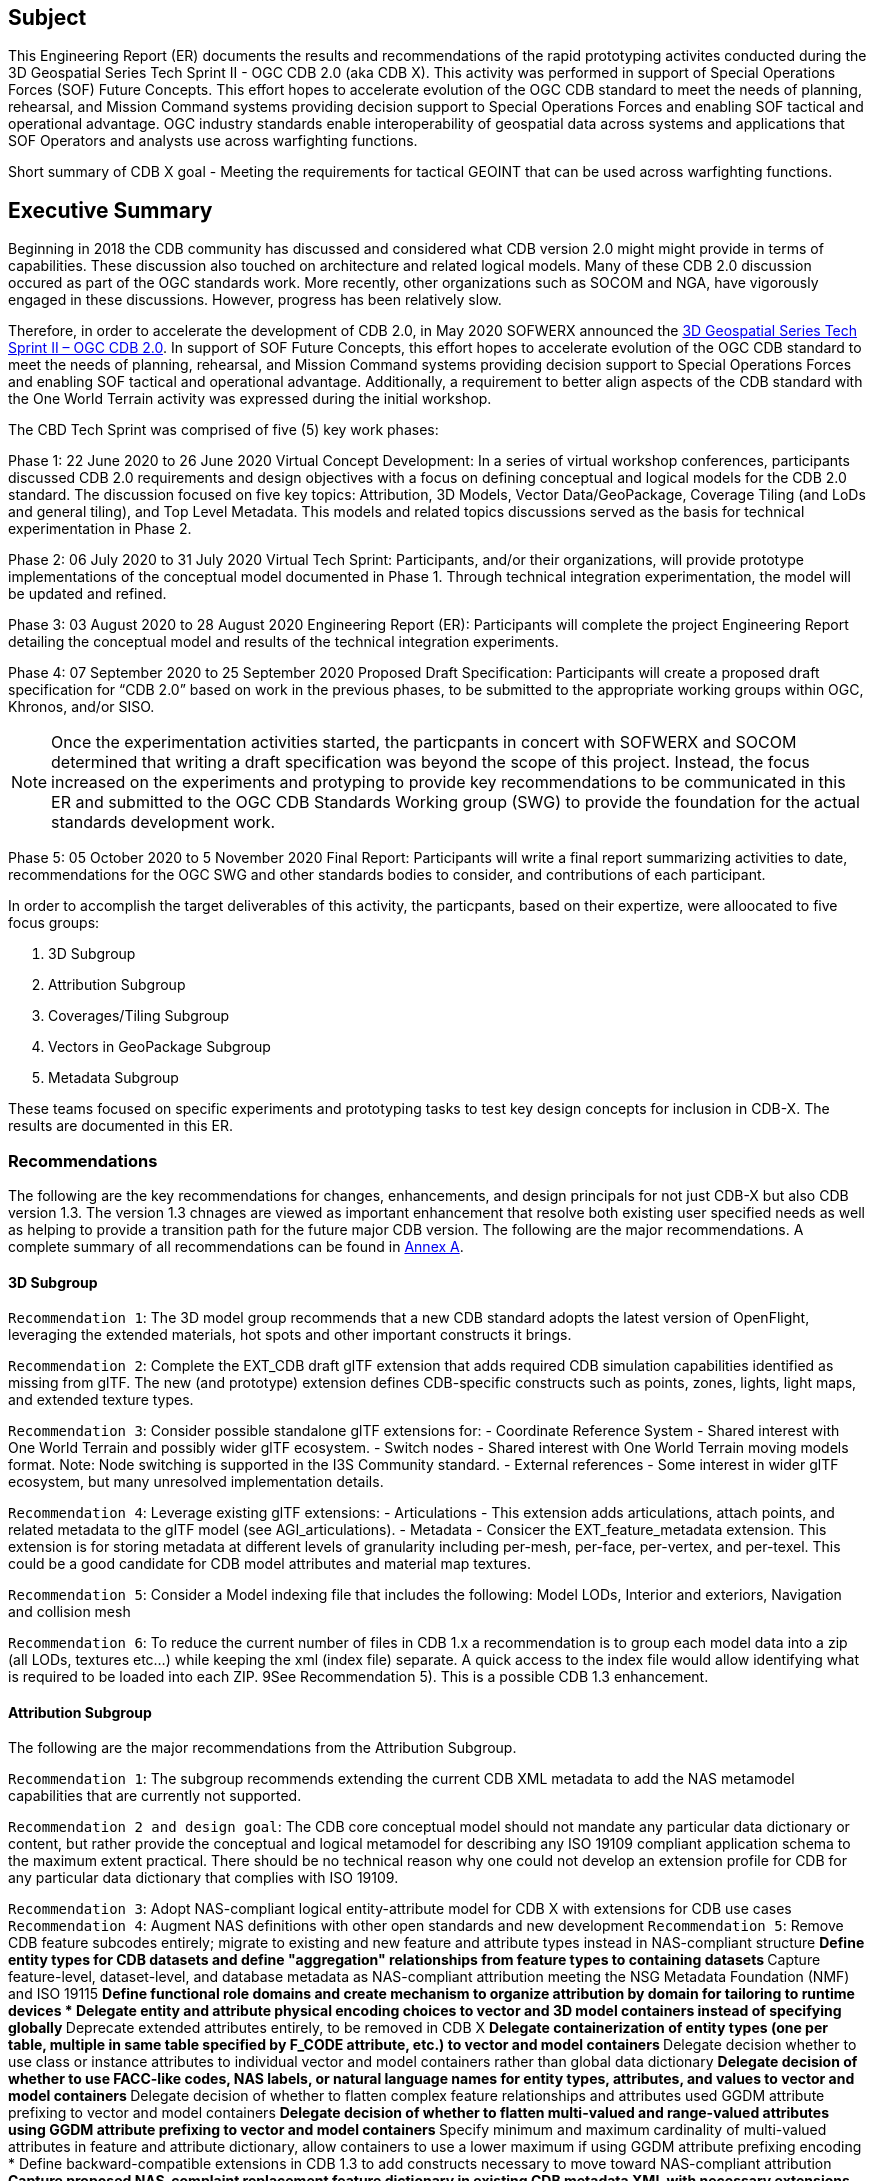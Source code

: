 == Subject
This Engineering Report (ER) documents the results and recommendations of the rapid prototyping activites conducted during the 3D Geospatial Series Tech Sprint II - OGC CDB 2.0 (aka CDB X). This activity was performed in support of Special Operations Forces (SOF) Future Concepts. This effort hopes to accelerate evolution of the OGC CDB standard to meet the needs of planning, rehearsal, and Mission Command systems providing decision support to Special Operations Forces and enabling SOF tactical and operational advantage. OGC industry standards enable interoperability of geospatial data across systems and applications that SOF Operators and analysts use across warfighting functions. 

Short summary of CDB X goal - Meeting the requirements for tactical GEOINT that can be used across warfighting functions.

== Executive Summary

Beginning in 2018 the CDB community has discussed and considered what CDB version 2.0 might might provide in terms of capabilities. These discussion also touched on architecture and related logical models. Many of these CDB 2.0 discussion occured as part of the OGC standards work. More recently, other organizations such as SOCOM and NGA, have vigorously engaged in these discussions. However, progress has been relatively slow.

Therefore, in order to accelerate the development of CDB 2.0, in May 2020 SOFWERX announced the https://events.sofwerx.org/3dgeots/[3D Geospatial Series Tech Sprint II – OGC CDB 2.0]. In support of SOF Future Concepts, this effort hopes to accelerate evolution of the OGC CDB standard to meet the needs of planning, rehearsal, and Mission Command systems providing decision support to Special Operations Forces and enabling SOF tactical and operational advantage. Additionally, a requirement to better align aspects of the CDB standard with the One World Terrain activity was expressed during the initial workshop.

The CBD Tech Sprint was comprised of five (5) key work phases:

Phase 1: 22 June 2020 to 26 June 2020 Virtual Concept Development: In a series of virtual workshop conferences, participants discussed CDB 2.0 requirements and design objectives with a focus on defining conceptual and logical models for the CDB 2.0 standard. The discussion focused on five key topics: Attribution, 3D Models, Vector Data/GeoPackage, Coverage Tiling (and LoDs and general tiling), and Top Level Metadata. This models and related topics discussions served as the basis for technical experimentation in Phase 2.

Phase 2: 06 July 2020 to 31 July 2020 Virtual Tech Sprint: Participants, and/or their organizations, will provide prototype implementations of the conceptual model documented in Phase 1. Through technical integration experimentation, the model will be updated and refined.

Phase 3: 03 August 2020 to 28 August 2020 Engineering Report (ER): Participants will complete the project Engineering Report detailing the conceptual model and results of the technical integration experiments.

Phase 4: 07 September 2020 to 25 September 2020 Proposed Draft Specification: Participants will create a proposed draft specification for “CDB 2.0” based on work in the previous phases, to be submitted to the appropriate working groups within OGC, Khronos, and/or SISO. 

NOTE: Once the experimentation activities started, the particpants in concert with SOFWERX and SOCOM determined that writing a draft specification was beyond the scope of this project. Instead, the focus increased on the experiments and protyping to provide key recommendations to be communicated in this ER and submitted to the OGC CDB Standards Working group (SWG) to provide the foundation for the actual standards development work.

Phase 5: 05 October 2020 to 5 November 2020 Final Report: Participants will write a final report summarizing activities to date, recommendations for the OGC SWG and other standards bodies to consider, and contributions of each participant.

In order to accomplish the target deliverables of this activity, the particpants, based on their expertize, were alloocated to five focus groups:

. 3D Subgroup
. Attribution Subgroup
. Coverages/Tiling Subgroup
. Vectors in GeoPackage Subgroup
. Metadata Subgroup

These teams focused on specific experiments and prototyping tasks to test key design concepts for inclusion in CDB-X. The results are documented in this ER.

=== Recommendations

The following are the key recommendations for changes, enhancements, and design principals for not just CDB-X but also CDB version 1.3. The version 1.3 chnages are viewed as important enhancement that resolve both existing user specified needs as well as helping to provide a transition path for the future major CDB version. The following are the major recommendations. A complete summary of all recommendations can be found in <<Recommendations,Annex A>>.

==== 3D Subgroup

`Recommendation 1`: The 3D model group recommends that a new CDB standard adopts the latest version of OpenFlight, leveraging the extended materials, hot spots and other important constructs it brings.

`Recommendation 2`: Complete the EXT_CDB draft glTF extension that adds required CDB simulation capabilities identified as missing from glTF. The new (and prototype) extension defines CDB-specific constructs such as points, zones, lights, light maps, and extended texture types.

`Recommendation 3`: Consider possible standalone glTF extensions for:
- Coordinate Reference System - Shared interest with One World Terrain and possibly wider glTF ecosystem.
- Switch nodes - Shared interest with One World Terrain moving models format. Note: Node switching is supported in the I3S Community standard.
- External references - Some interest in wider glTF ecosystem, but many unresolved implementation details.

`Recommendation 4`: Leverage existing glTF extensions:
- Articulations - This extension adds articulations, attach points, and related metadata to the glTF model (see AGI_articulations).
- Metadata - Consicer the EXT_feature_metadata extension. This extension is for storing metadata at different levels of granularity including per-mesh, per-face, per-vertex, and per-texel. This could be a good candidate for CDB model attributes and material map textures.

`Recommendation 5`: Consider a Model indexing file that includes the following: Model LODs, Interior and exteriors, Navigation and collision mesh

`Recommendation 6`: To reduce the current number of files in CDB 1.x a recommendation is to group each model data into a zip (all LODs, textures etc…​) while keeping the xml (index file) separate. A quick access to the index file would allow identifying what is required to be loaded into each ZIP. 9See Recommendation 5). This is a possible CDB 1.3 enhancement.


==== Attribution Subgroup

The following are the major recommendations from the Attribution Subgroup.

`Recommendation 1`: The subgroup recommends extending the current CDB XML metadata to add the NAS metamodel capabilities that are currently not supported. 

`Recommendation 2 and design goal`: The CDB core conceptual model should not mandate any particular data dictionary or content, but rather provide the conceptual and logical metamodel for describing any ISO 19109 compliant application schema to the maximum extent practical. There should be no technical reason why one could not develop an extension profile for CDB for any particular data dictionary that complies with ISO 19109.

`Recommendation 3`: Adopt NAS-compliant logical entity-attribute model for CDB X with extensions for CDB use cases
`Recommendation 4`: Augment NAS definitions with other open standards and new development
`Recommendation 5`: Remove CDB feature subcodes entirely; migrate to existing and new feature and attribute types instead in NAS-compliant structure
** Define entity types for CDB datasets and define "aggregation" relationships from feature types to containing datasets
** Capture feature-level, dataset-level, and database metadata as NAS-compliant attribution meeting the NSG Metadata Foundation (NMF) and ISO 19115
** Define functional role domains and create mechanism to organize attribution by domain for tailoring to runtime devices
* Delegate entity and attribute physical encoding choices to vector and 3D model containers instead of specifying globally
** Deprecate extended attributes entirely, to be removed in CDB X
** Delegate containerization of entity types (one per table, multiple in same table specified by F_CODE attribute, etc.) to vector and model containers
** Delegate decision whether to use class or instance attributes to individual vector and model containers rather than global data dictionary
** Delegate decision of whether to use FACC-like codes, NAS labels, or natural language names for entity types, attributes, and values to vector and model containers
** Delegate decision of whether to flatten complex feature relationships and attributes used GGDM attribute prefixing to vector and model containers
** Delegate decision of whether to flatten multi-valued and range-valued attributes using GGDM attribute prefixing to vector and model containers
** Specify minimum and maximum cardinality of multi-valued attributes in feature and attribute dictionary, allow containers to use a lower maximum if using GGDM attribute prefixing encoding
* Define backward-compatible extensions in CDB 1.3 to add constructs necessary to move toward NAS-compliant attribution
** Capture proposed NAS-complaint replacement feature dictionary in existing CDB metadata XML with necessary extensions
** Only use feature subcode 000 in replacement dictionary and deprecate use of feature subcodes to be removed in CDB X
** Add mechanism to mark numeric attributes as interval ranges (existing non-upgraded clients should see still attribute as single-valued and read mean value from associated unsuffixed attribute, use suffixed attributes for deviation and closure for upgraded clients to read)
** Add minumum and maximum cardinality elements for attribute definitions to specify mininum and maximum element count for multi-valued attributes (existing non-upgraded clients should just see attribute as scalar base value and will only read the first value from associated content, will see ordinal-suffixed attributes as separate attributes)
** Add list of valid attributes to datasets in CDB 1.x metadata XML files to match existing human-readable specification
** Add list of valid enumerants for each attribute in CDB 1.x CDB_Attributes.xml file to match existing human-readable specification
** Add list of valid attributes for each entity type as extension to CDB 1.x Feature_Data_Dictionary.xml to implement NAS-compliant per-entity attributes
** Update CDB 1.x CDB_Attributes.xml to allow specifying text pattern constraints through <Pattern> element and text codelists for text attributes via <Codelist> element
** Update CDB 1.x Feature_Data_Dictionary.xml for each feature to specify its generalization (base) entity type via <Generalization> element
** Update CDB 1.x Feature_Data_Dictionary.xml to add <Aggregation> element to define additional associated category for an entity type, or parent category for a category
** Existing category and subcategory XML structure will add implicit definitions and aggeregation links for the category/subcategory items as used by CDB 1.0 for model storage

The following are recommendatoins for possible inclusion in CDB version 1.3.

`Version 1.3 Recommendation - Extended Attributes` The subgroup discussion on this topic is titled: https://github.com/sofwerx/cdb2-concept/issues/25[Should Extended Attributes be preserved at the logical data model level?] The suggestion is that the CDB SWG discuss this issue and possible solution as a possible change for CDB version 1.3. Some additional testing may be required to determine if this capability can be added to version 1.3 or not.

`Verison 1.3 Recommendation - Attribute default values` The subgroup discussion on this topic is titled: https://github.com/sofwerx/cdb2-concept/issues/32[Attribute Default Values #32]. The recommendation is that Defaults.xml can be used to define global attribute defaults as well as per-dataset defaults. Doing per-entity defaults would be a straight forward extension that could be proposed for CDB 1.3 as a transition path. The subgroup suggests that the CDB SWG discussion this for possible inclusion in version 1.3. A change request for this approach to specifying default values is also suggested.

`Version 1.3 Recommendation - Attribute Terms` The subgroup discussion on this topic is titled: https://github.com/sofwerx/cdb2-concept/issues/31[Capture Attribute Terms (Enumerants) in Metadata #31]. Attributes describing qualitative values are present in CDB 1.2 and the list of valid values  for each attribute are documented in the human-readable specification with both the vocabulary term name and its integer numeric value (index). However, the machine-readable XML metadata does not contain any of this information and treats these attribute types as raw integers with only a minimum and maximum value constraint. It may make sense as a transition path to update CDB 1.3 to define additional XML elements in a backward compatible way to capture these definitions from the existing specification into the machine-readable XML metadata. The conceptual model in the CDB 1.2 specification does align with how GGDM treats such attributes, so there is no fundamental incompatibility, and the proposed CDB X dictionary design accounts for properly tracking the terms for qualitative attributes in a machine-readable way in SQLite.

===	Document contributor contact points

All questions regarding this document should be directed to the editor or the contributors:

*Contacts*
[width="80%",options="header",caption=""]
|====================
|Name |Organization | Role
| David Graham | Eaglecapsystems | Editor
| Carl Reed, PhD | Carl Reed & Associates | Editor
| Kevin Bentley | Cognitics | Contributor
| Holly Black | CAE | Contributor
| Hermann Bressard | Presagis | Contributor
| Patrick Cozzi | CESIUM | Contributor
| Brian Ford | FlightSafety | Contributor
| Ryan Franz | FlightSafety | Contributor
| Jay Freeman | CAE | Contributor
| Jérôme Jacovella-St-Louis | Ecere | Contributor
| Michala Hill | Cognitics | Facilitator/Contributor
| Greg Peele | Geometric Progress | Contributor
| Vaughn Whisker | ARL PSU | Contributor
| Tracey Birch | CloudLake/USSOCOM SOF AT&L | Emeritus
|====================


// *****************************************************************************
// Editors please do not change the Foreword. Note out for now until goes to the OGC
// *****************************************************************************
//=== Foreword
//
// Attention is drawn to the possibility that some of the elements of this document may be the subject of patent rights. The Open Geospatial Consortium shall not be held // responsible for identifying any or all such patent rights.
//
// Recipients of this document are requested to submit, with their comments, notification of any relevant patent claims or other intellectual property rights of which they may // be aware that might be infringed by any implementation of the standard set forth in this document, and to provide supporting documentation.
